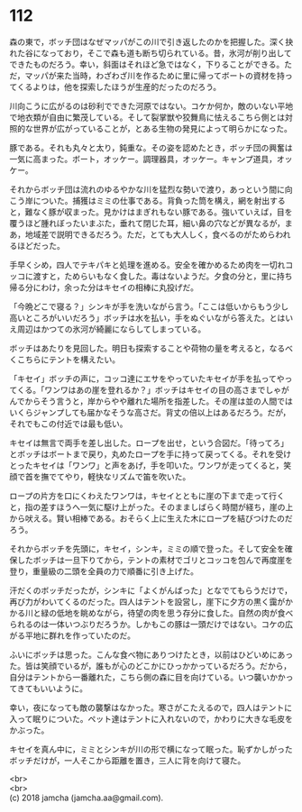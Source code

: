 #+OPTIONS: toc:nil
#+OPTIONS: \n:t

* 112

  森の東で，ボッチ団はなぜマッパがこの川で引き返したのかを把握した。深く抉れた谷になっており，そこで森も道も断ち切られている。昔，氷河が削り出してできたものだろう。幸い，斜面はそれほど急ではなく，下りることができる。ただ，マッパが来た当時，わざわざ川を作るために里に帰ってボートの資材を持ってくるよりは，他を探索したほうが生産的だったのだろう。

  川向こうに広がるのは砂利でできた河原ではない。コケか何か，敵のいない平地で地衣類が自由に繁茂している。そして裂掌獣や狡舞鳥に怯えるこちら側とは対照的な世界が広がっていることが，とある生物の発見によって明らかになった。

  豚である。それも丸々と太り，鈍重な。その姿を認めたとき，ボッチ団の興奮は一気に高まった。ボート，オッケー。調理器具，オッケー。キャンプ道具，オッケー。

  それからボッチ団は流れのゆるやかな川を猛烈な勢いで渡り，あっという間に向こう岸についた。捕獲はミミの仕事である。背負った筒を構え，網を射出すると，難なく豚が収まった。見かけはまぎれもない豚である。強いていえば，目を覆うほど腫れぼったいまぶた，垂れて閉じた耳，細い鼻の穴などが異なるが，まあ，地域差で説明できるだろう。ただ，とても大人しく，食べるのがためらわれるほどだった。

  手早くシめ，四人でテキパキと処理を進める。安全を確かめるため肉を一切れコッコに渡すと，ためらいもなく食した。毒はないようだ。夕食の分と，里に持ち帰る分にわけ，余った分はキセイの相棒に丸投げだ。

  「今晩どこで寝る？」シンキが手を洗いながら言う。「ここは低いからもう少し高いところがいいだろう」ボッチは水を払い，手をぬぐいながら答えた。とはいえ周辺はかつての氷河が綺麗にならしてしまっている。

  ボッチはあたりを見回した。明日も探索することや荷物の量を考えると，なるべくこちらにテントを構えたい。

  「キセイ」ボッチの声に，コッコ達にエサをやっていたキセイが手を払ってやってくる。「ワンワはあの崖を登れるか？」ボッチはキセイの目の高さまでしゃがんでからそう言うと，岸からやや離れた場所を指差した。その崖は並の人間ではいくらジャンプしても届かなそうな高さだ。背丈の倍以上はあるだろう。だが，それでもこの付近では最も低い。

  キセイは無言で両手を差し出した。ロープを出せ，という合図だ。「待ってろ」とボッチはボートまで戻り，丸めたロープを手に持って戻ってくる。それを受けとったキセイは「ワンワ」と声をあげ，手を叩いた。ワンワが走ってくると，笑顔で首を撫でてやり，軽快なリズムで笛を吹いた。

  ロープの片方を口にくわえたワンワは，キセイとともに崖の下まで走って行くと，指の差すほうへ一気に駆け上がった。そのまましばらく時間が経ち，崖の上から吠える。賢い相棒である。おそらく上に生えた木にロープを結びつけたのだろう。

  それからボッチを先頭に，キセイ，シンキ，ミミの順で登った。そして安全を確保したボッチは一旦下りてから，テントの素材でゴリとコッコを包んで再度崖を登り，重量級の二頭を全員の力で順番に引き上げた。

  汗だくのボッチだったが，シンキに「よくがんばった」となでてもらうだけで，再び力がわいてくるのだった。四人はテントを設営し，崖下に夕方の黒く靄がかかる川と緑の低地を眺めながら，待望の肉を思う存分に食した。自然の肉が食べられるのは一体いつぶりだろうか。しかもこの豚は一頭だけではない。コケの広がる平地に群れを作っていたのだ。

  ふいにボッチは思った。こんな食べ物にありつけたとき，以前はひどいめにあった。皆は笑顔でいるが，誰もが心のどこかにひっかかっているだろう。だから，自分はテントから一番離れた，こちら側の森に目を向けている。いつ襲いかかってきてもいいように。

  幸い，夜になっても敵の襲撃はなかった。寒さがこたえるので，四人はテントに入って眠りについた。ペット達はテントに入れないので，かわりに大きな毛皮をかぶった。

  キセイを真ん中に，ミミとシンキが川の形で横になって眠った。恥ずかしがったボッチだけが，一人そこから距離を置き，三人に背を向けて寝た。

  <br>
  <br>
  (c) 2018 jamcha (jamcha.aa@gmail.com).

  [[http://creativecommons.org/licenses/by-nc-sa/4.0/deed][file:http://i.creativecommons.org/l/by-nc-sa/4.0/88x31.png]]
